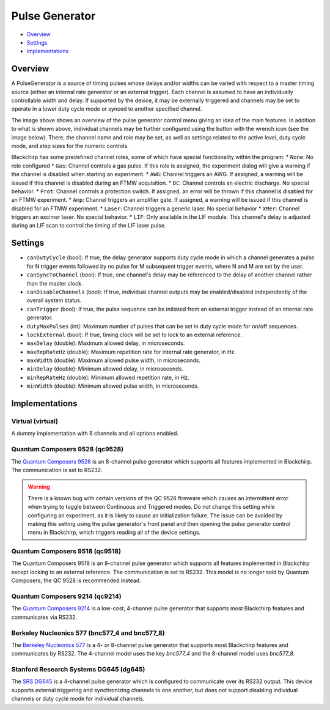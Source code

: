 Pulse Generator
===============

* Overview_
* Settings_
* Implementations_

Overview
--------

A PulseGenerator is a source of timing pulses whose delays and/or widths can be varied with respect to a master timing source (either an internal rate generator or an external trigger). Each channel is assumed to have an individually controllable width and delay. If supported by the device, it may be externally triggered and channels may be set to operate in a lower duty cycle mode or synced to another specified channel.

.. image:: /_static/hardware/pulsegenerator_menu.png
   :width: 800
   :alt: Pulse Generator Control Screenshot

The image above shows an overview of the pulse generator control menu giving an idea of the main features. In addition to what is shown above, individual channels may be further configured using the button with the wrench icon (see the image below). There, the channel name and role may be set, as well as settings related to the active level, duty cycle mode, and step sizes for the numeric controls.

.. image:: /_static/hardware/pulsegenerator_submenu.png
   :width: 300
   :alt: Pulse Generator Control Channel Configuration

Blackchirp has some predefined channel roles, some of which have special functionality within the program:
* ``None``: No role configured
* ``Gas``: Channel controls a gas pulse. If this role is assigned, the experiment dialog will give a warning if the channel is disabled when starting an experiment.
* ``AWG``: Channel triggers an AWG. If assigned, a warning will be issued if this channel is disabled during an FTMW acquisition.
* ``DC``: Channel controls an electric discharge. No special behavior.
* ``Prot``: Channel controls a protection switch. If assigned, an error will be thrown if this channel is disabled for an FTMW experiment.
* ``Amp``: Channel triggers an amplifier gate. If assigned, a warning will be issued if this channel is disabled for an FTMW experiment.
* ``Laser``: Channel triggers a generic laser. No special behavior
* ``XMer``: Channel triggers an excimer laser. No special behavior.
* ``LIF``: Only available in the LIF module. This channel's delay is adjusted during an LIF scan to control the timing of the LIF laser pulse.


Settings
--------

* ``canDutyCycle`` (bool): If true, the delay generator supports duty cycle mode in which a channel generates a pulse for N trigger events followed by no pulse for M subsequent trigger events, where N and M are set by the user.
* ``canSyncToChannel`` (bool): If true, one channel's delay may be referenced to the delay of another channel rather than the master clock.
* ``canDisableChannels`` (bool): If true, individual channel outputs may be enabled/disabled independently of the overall system status.
* ``canTrigger`` (bool): If true, the pulse sequence can be initiated from an external trigger instead of an internal rate generator.
* ``dutyMaxPulses`` (int): Maximum number of pulses that can be set in duty cycle mode for on/off sequences.
* ``lockExternal`` (bool): If true, timing clock will be set to lock to an external reference.
* ``maxDelay`` (double): Maximum allowed delay, in microseconds.
* ``maxRepRateHz`` (double): Maximum repetition rate for internal rate generator, in Hz.
* ``maxWidth`` (double): Maximum allowed pulse width, in microseconds.
* ``minDelay`` (double): Minimum allowed delay, in microseconds.
* ``minRepRateHz`` (double): Minimum allowed repetition rate, in Hz.
* ``minWidth`` (double): Minimum allowed pulse width, in microseconds.


Implementations
---------------

Virtual (virtual)
.................

A dummy implementation with 8 channels and all options enabled.

Quantum Composers 9528 (qc9528)
...............................

The `Quantum Composers 9528 <https://www.quantumcomposers.com/pulse-delay-generator-9520>`_ is an 8-channel pulse generator which supports all features implemented in Blackchirp. The communication is set to RS232.

.. warning::
   There is a known bug with certain versions of the QC 9528 firmware which causes an intermittent error when trying to toggle between Continuous and Triggered modes. Do not change this setting while configuring an experiment, as it is likely to cause an initialization failure. The issue can be avoided by making this setting using the pulse generator's front panel and then opening the pulse generator control menu in Blackchirp, which triggers reading all of the device settings.

Quantum Composers 9518 (qc9518)
...............................

The Quantum Composers 9518 is an 8-channel pulse generator which supports all features implemented in Blackchirp except locking to an external reference. The communication is set to RS232. This model is no longer sold by Quantum Composers; the QC 9528 is recommended instead.

Quantum Composers 9214 (qc9214)
...............................

The `Quantum Composers 9214 <https://www.quantumcomposers.com/pulse-delay-generator-sapphire>`_ is a low-cost, 4-channel pulse generator that supports most Blackchirp features and communicates via RS232.

Berkeley Nucleonics 577 (bnc577_4 and bnc577_8)
...............................................

The `Berkeley Nucleonics 577 <https://www.berkeleynucleonics.com/model-577>`_
is a 4- or 8-channel pulse generator that supports most Blackchirp features and
communicates by RS232. The 4-channel model uses the key `bnc577_4` and the
8-channel model uses `bnc577_8`.

Stanford Research Systems DG645 (dg645)
.......................................

The `SRS DG645 <https://www.thinksrs.com/products/dg645.html>`_ is a 4-channel pulse generator which is configured to communicate over its RS232 output. This device supports external triggering and synchronizing channels to one another, but does not support disabling individual channels or duty cycle mode for individual channels.

